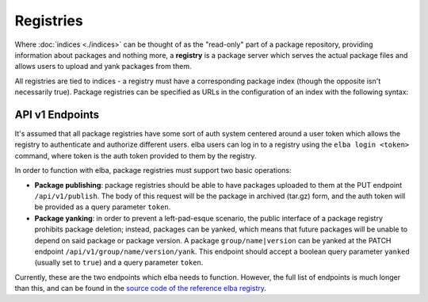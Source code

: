 Registries
==========

Where :doc:`indices <./indices>` can be thought of as the "read-only"
part of a package repository, providing information about packages and
nothing more, a **registry** is a package server which serves the actual
package files and allows users to upload and yank packages from them.

All registries are tied to indices - a registry must have a
corresponding package index (though the opposite isn't necessarily
true). Package registries can be specified as URLs in the configuration
of an index with the following syntax:

.. code-block:: toml
   [index]
   secure = false
   registry = "https://api.elba.pub"

API v1 Endpoints
----------------

It's assumed that all package registries have some sort of auth system
centered around a user token which allows the registry to authenticate
and authorize different users. elba users can log in to a registry
using the ``elba login <token>`` command, where token is the auth token
provided to them by the registry.

In order to function with elba, package registries must support two
basic operations:

-  **Package publishing**: package registries should be able to have
   packages uploaded to them at the PUT endpoint ``/api/v1/publish``.
   The body of this request will be the package in archived (tar.gz)
   form, and the auth token will be provided as a query parameter
   ``token``.

-  **Package yanking**: in order to prevent a left-pad-esque scenario,
   the public interface of a package registry prohibits package
   deletion; instead, packages can be yanked, which means that future
   packages will be unable to depend on said package or package version.
   A package ``group/name|version`` can be yanked at the PATCH endpoint
   ``/api/v1/group/name/version/yank``. This endpoint should accept a
   boolean query parameter ``yanked`` (usually set to ``true``) and a
   query parameter ``token``.

Currently, these are the two endpoints which elba needs to function.
However, the full list of endpoints is much longer than this, and can
be found in the `source code of the reference elba registry
<https://github.com/elba/website/blob/f41ff1dacc741f2d23650932a0e4daacf00e34b8/src/router.rs>`__.
